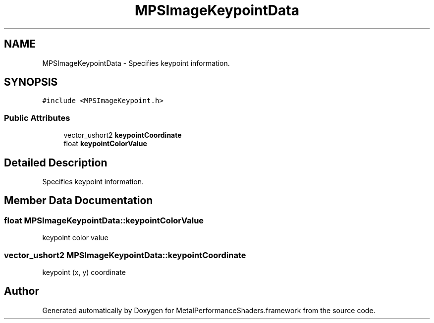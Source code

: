 .TH "MPSImageKeypointData" 3 "Thu Feb 8 2018" "Version MetalPerformanceShaders-100" "MetalPerformanceShaders.framework" \" -*- nroff -*-
.ad l
.nh
.SH NAME
MPSImageKeypointData \- Specifies keypoint information\&.  

.SH SYNOPSIS
.br
.PP
.PP
\fC#include <MPSImageKeypoint\&.h>\fP
.SS "Public Attributes"

.in +1c
.ti -1c
.RI "vector_ushort2 \fBkeypointCoordinate\fP"
.br
.ti -1c
.RI "float \fBkeypointColorValue\fP"
.br
.in -1c
.SH "Detailed Description"
.PP 
Specifies keypoint information\&. 
.SH "Member Data Documentation"
.PP 
.SS "float MPSImageKeypointData::keypointColorValue"
keypoint color value 
.SS "vector_ushort2 MPSImageKeypointData::keypointCoordinate"
keypoint (x, y) coordinate 

.SH "Author"
.PP 
Generated automatically by Doxygen for MetalPerformanceShaders\&.framework from the source code\&.
